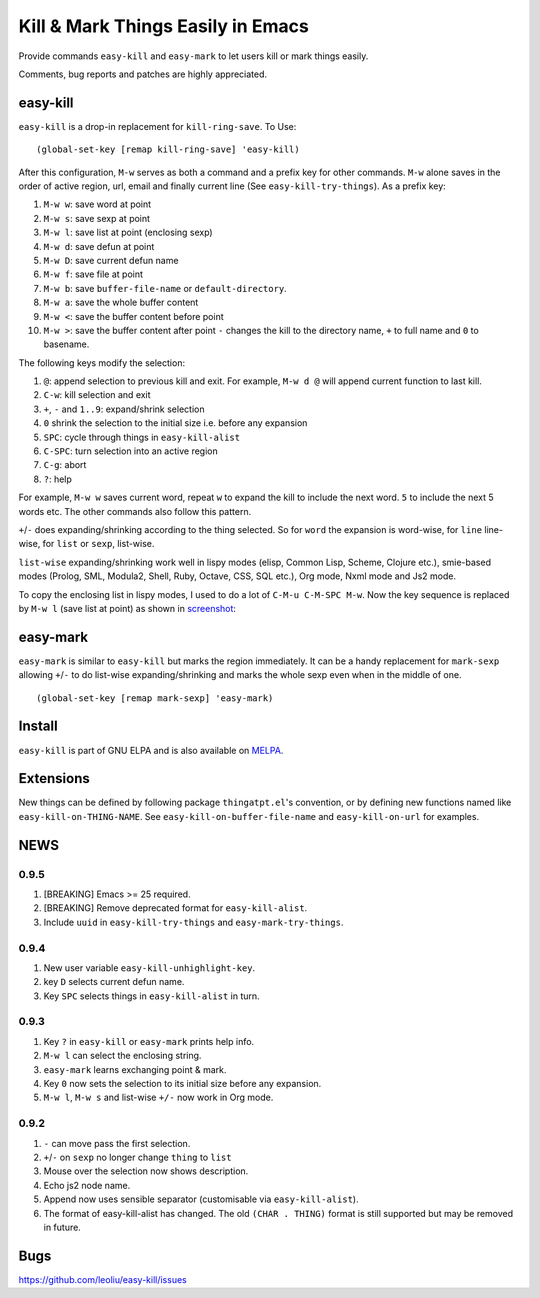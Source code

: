 ====================================
 Kill & Mark Things Easily in Emacs
====================================
 
.. image:: https://travis-ci.org/leoliu/easy-kill.svg?branch=master
   :target: https://travis-ci.org/leoliu/easy-kill
   :align: right
   :alt: Travis CI build status

Provide commands ``easy-kill`` and ``easy-mark`` to let users kill or
mark things easily.

Comments, bug reports and patches are highly appreciated.

easy-kill
~~~~~~~~~

``easy-kill`` is a drop-in replacement for ``kill-ring-save``. To Use:
::

   (global-set-key [remap kill-ring-save] 'easy-kill)

After this configuration, ``M-w`` serves as both a command and a
prefix key for other commands. ``M-w`` alone saves in the order of
active region, url, email and finally current line (See
``easy-kill-try-things``). As a prefix key:

#. ``M-w w``: save word at point
#. ``M-w s``: save sexp at point
#. ``M-w l``: save list at point (enclosing sexp)
#. ``M-w d``: save defun at point
#. ``M-w D``: save current defun name
#. ``M-w f``: save file at point
#. ``M-w b``: save ``buffer-file-name`` or ``default-directory``.
#. ``M-w a``: save the whole buffer content
#. ``M-w <``: save the buffer content before point
#. ``M-w >``: save the buffer content after point
   ``-`` changes the kill to the directory name, ``+`` to full name
   and ``0`` to basename.

The following keys modify the selection:

#. ``@``: append selection to previous kill and exit. For example,
   ``M-w d @`` will append current function to last kill.
#. ``C-w``: kill selection and exit
#. ``+``, ``-`` and ``1..9``: expand/shrink selection
#. ``0`` shrink the selection to the initial size i.e. before any
   expansion
#. ``SPC``: cycle through things in ``easy-kill-alist``
#. ``C-SPC``: turn selection into an active region
#. ``C-g``: abort
#. ``?``: help

For example, ``M-w w`` saves current word, repeat ``w`` to expand the
kill to include the next word. ``5`` to include the next 5 words etc.
The other commands also follow this pattern.

``+``/``-`` does expanding/shrinking according to the thing selected.
So for ``word`` the expansion is word-wise, for ``line`` line-wise,
for ``list`` or ``sexp``, list-wise.

``list-wise`` expanding/shrinking work well in lispy modes (elisp,
Common Lisp, Scheme, Clojure etc.), smie-based modes (Prolog, SML,
Modula2, Shell, Ruby, Octave, CSS, SQL etc.), Org mode, Nxml mode and
Js2 mode.

To copy the enclosing list in lispy modes, I used to do a lot of
``C-M-u C-M-SPC M-w``. Now the key sequence is replaced by ``M-w l``
(save list at point) as shown in `screenshot
<http://i.imgur.com/8TNgPly.png>`_:

.. figure:: http://i.imgur.com/8TNgPly.png
   :target: http://i.imgur.com/8TNgPly.png
   :alt: ``M-w l``

easy-mark
~~~~~~~~~

``easy-mark`` is similar to ``easy-kill`` but marks the region
immediately. It can be a handy replacement for ``mark-sexp`` allowing
``+``/``-`` to do list-wise expanding/shrinking and marks the whole
sexp even when in the middle of one. ::

   (global-set-key [remap mark-sexp] 'easy-mark)

Install
~~~~~~~

``easy-kill`` is part of GNU ELPA and is also available on `MELPA
<https://melpa.org/#/easy-kill>`_.

Extensions
~~~~~~~~~~

New things can be defined by following package ``thingatpt.el``'s
convention, or by defining new functions named like
``easy-kill-on-THING-NAME``. See ``easy-kill-on-buffer-file-name`` and
``easy-kill-on-url`` for examples.

NEWS
~~~~

0.9.5
+++++

#. [BREAKING] Emacs >= 25 required.
#. [BREAKING] Remove deprecated format for ``easy-kill-alist``.
#. Include ``uuid`` in ``easy-kill-try-things`` and
   ``easy-mark-try-things``.

0.9.4
+++++

#. New user variable ``easy-kill-unhighlight-key``.
#. key ``D`` selects current defun name.
#. Key ``SPC`` selects things in ``easy-kill-alist`` in turn.

0.9.3
+++++

#. Key ``?`` in ``easy-kill`` or ``easy-mark`` prints help info.
#. ``M-w l`` can select the enclosing string.
#. ``easy-mark`` learns exchanging point & mark.
#. Key ``0`` now sets the selection to its initial size before any
   expansion.
#. ``M-w l``, ``M-w s`` and list-wise ``+/-`` now work in Org mode.

0.9.2
+++++

#. ``-`` can move pass the first selection.
#. ``+``/``-`` on ``sexp`` no longer change ``thing`` to ``list``
#. Mouse over the selection now shows description.
#. Echo js2 node name.
#. Append now uses sensible separator (customisable via
   ``easy-kill-alist``).
#. The format of easy-kill-alist has changed. The old ``(CHAR .
   THING)`` format is still supported but may be removed in future.

Bugs
~~~~

https://github.com/leoliu/easy-kill/issues
